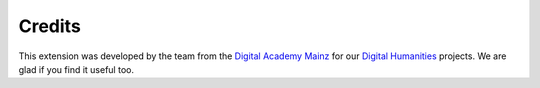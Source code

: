 ﻿

.. ==================================================
.. FOR YOUR INFORMATION
.. --------------------------------------------------
.. -*- coding: utf-8 -*- with BOM.

.. ==================================================
.. DEFINE SOME TEXTROLES
.. --------------------------------------------------
.. role::   underline
.. role::   typoscript(code)
.. role::   ts(typoscript)
   :class:  typoscript
.. role::   php(code)


Credits
^^^^^^^

This extension was developed by the team from the `Digital Academy
Mainz <http://www.digitale-akademie.de/>`_ for our `Digital Humanities
<http://www.digitale-akademie.de/projekte/matrix.html>`_ projects. We
are glad if you find it useful too.

